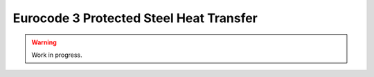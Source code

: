 Eurocode 3 Protected Steel Heat Transfer
****************************************

.. warning::
   Work in progress.
